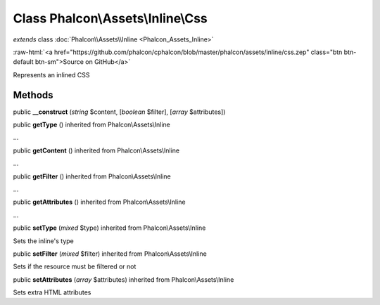Class **Phalcon\\Assets\\Inline\\Css**
======================================

*extends* class :doc:`Phalcon\\Assets\\Inline <Phalcon_Assets_Inline>`

.. role:: raw-html(raw)
   :format: html

:raw-html:`<a href="https://github.com/phalcon/cphalcon/blob/master/phalcon/assets/inline/css.zep" class="btn btn-default btn-sm">Source on GitHub</a>`

Represents an inlined CSS


Methods
-------

public  **__construct** (*string* $content, [*boolean* $filter], [*array* $attributes])





public  **getType** () inherited from Phalcon\\Assets\\Inline

...


public  **getContent** () inherited from Phalcon\\Assets\\Inline

...


public  **getFilter** () inherited from Phalcon\\Assets\\Inline

...


public  **getAttributes** () inherited from Phalcon\\Assets\\Inline

...


public  **setType** (*mixed* $type) inherited from Phalcon\\Assets\\Inline

Sets the inline's type



public  **setFilter** (*mixed* $filter) inherited from Phalcon\\Assets\\Inline

Sets if the resource must be filtered or not



public  **setAttributes** (*array* $attributes) inherited from Phalcon\\Assets\\Inline

Sets extra HTML attributes



